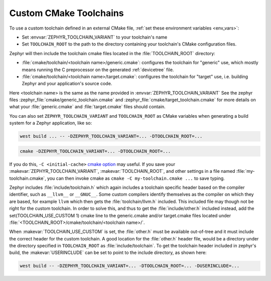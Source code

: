.. _custom_cmake_toolchains:

Custom CMake Toolchains
#######################

To use a custom toolchain defined in an external CMake file, :ref:`set these
environment variables <env_vars>`:

- Set :envvar:`ZEPHYR_TOOLCHAIN_VARIANT` to your toolchain's name
- Set ``TOOLCHAIN_ROOT`` to the path to the directory containing your
  toolchain's CMake configuration files.

Zephyr will then include the toolchain cmake files located in the
:file:`TOOLCHAIN_ROOT` directory:

- :file:`cmake/toolchain/<toolchain name>/generic.cmake`: configures the
  toolchain for "generic" use, which mostly means running the C preprocessor
  on the generated
  :ref:`devicetree` file.
- :file:`cmake/toolchain/<toolchain name>/target.cmake`: configures the
  toolchain for "target" use, i.e. building Zephyr and your application's
  source code.

Here <toolchain name> is the same as the name provided in
:envvar:`ZEPHYR_TOOLCHAIN_VARIANT`
See the zephyr files :zephyr_file:`cmake/generic_toolchain.cmake` and
:zephyr_file:`cmake/target_toolchain.cmake` for more details on what your
:file:`generic.cmake` and :file:`target.cmake` files should contain.

You can also set ``ZEPHYR_TOOLCHAIN_VARIANT`` and ``TOOLCHAIN_ROOT`` as CMake
variables when generating a build system for a Zephyr application, like so:

.. code-block:: console

   west build ... -- -DZEPHYR_TOOLCHAIN_VARIANT=... -DTOOLCHAIN_ROOT=...

.. code-block:: console

   cmake -DZEPHYR_TOOLCHAIN_VARIANT=... -DTOOLCHAIN_ROOT=...

If you do this, ``-C <initial-cache>`` `cmake option`_ may useful. If you save
your :makevar:`ZEPHYR_TOOLCHAIN_VARIANT`, :makevar:`TOOLCHAIN_ROOT`, and other
settings in a file named :file:`my-toolchain.cmake`, you can then invoke cmake
as ``cmake -C my-toolchain.cmake ...`` to save typing.

Zephyr includes :file:`include/toolchain.h` which again includes a toolchain
specific header based on the compiler identifier, such as ``__llvm__`` or
``__GNUC__``.
Some custom compilers identify themselves as the compiler on which they are
based, for example ``llvm`` which then gets the :file:`toolchain/llvm.h` included.
This included file may though not be right for the custom toolchain. In order
to solve this, and thus to get the :file:`include/other.h` included instead,
add the set(TOOLCHAIN_USE_CUSTOM 1) cmake line to the generic.cmake and/or
target.cmake files located under
:file:`<TOOLCHAIN_ROOT>/cmake/toolchain/<toolchain name>/`.

When :makevar:`TOOLCHAIN_USE_CUSTOM` is set, the :file:`other.h` must be
available out-of-tree and it must include the correct header for the custom
toolchain.
A good location for the :file:`other.h` header file, would be a
directory under the directory specified in ``TOOLCHAIN_ROOT`` as
:file:`include/toolchain`.
To get the toolchain header included in zephyr's build, the
:makevar:`USERINCLUDE` can be set to point to the include directory, as shown
here:

.. code-block:: console

   west build -- -DZEPHYR_TOOLCHAIN_VARIANT=... -DTOOLCHAIN_ROOT=... -DUSERINCLUDE=...

.. _cmake option:
   https://cmake.org/cmake/help/latest/manual/cmake.1.html#options
